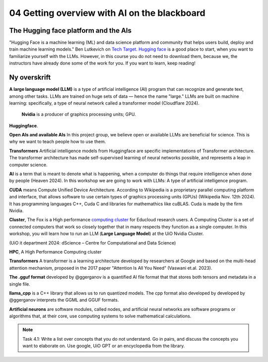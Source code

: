 .. _04_ai_board:

04 Getting overview with AI on the blackboard
==============================================

.. index:: artificial, intelligence, cluster, HPC, transformers, CUDA, gguf, llama_cpp, neurons

.. image:: AI_board.JPG

The Hugging face platform and the AIs
---------------------------------------
"Hugging Face is a machine learning (ML) and data science platform and community that helps users build, deploy and train machine learning models." Ben Lutkevich on `Tech Target <https://www.techtarget.com/whatis/definition/Hugging-Face>`_. `Hugging face <https://huggingface.co/>`_ is a good place to start, when you want to familiarize yourself with the LLMs. However, in this course you do not need to download them, because we, the instructors have already done some of the work for you. If you want to learn, keep reading!

Ny overskrift
----------------
**A large language model (LLM)** is a type of artificial intelligence (AI) program that can recognize and generate text, among other tasks. LLMs are trained on huge sets of data — hence the name "large." LLMs are built on machine learning: specifically, a type of neural network called a transformer model (Cloudflare 2024).


 **Nvidia** is a producer of graphics processing units; GPU. 

**Huggingface**. 

**Open AIs and available AIs** In this project group, we believe open or available LLMs are beneficial for science. This is why we want to teach people how to use them. 

**Transformers** Artificial intelligence models from Huggingface are specific implementations of Transformer architecture. The transformer architecture has made self-supervised learning of neural networks possible, and represents a leap in computer science.

**AI** is a term that is meant to denote what is happening, when a computer do things that require intelligence when done by people (Heaven 2024). In this workshop we are going to work with LLMs: A type of artificial intelligence program.

**CUDA** means Compute Unified Device Architecture. According to Wikipedia is a proprietary parallel computing platform and interface, that allows software to use certain types of graphics processing units (GPUs) (Wikipedia Nov. 12th 2024). It has programming languages C++, Cuda C and libraries for mathemathics like cuBLAS. Cuda is made by the firm Nvidia.

**Cluster**, The Fox is a High performance `computing cluster <https://www.uio.no/english/services/it/research/hpc/fox/>`_ for Educloud research users. A Computing Cluster is a set of connected computers that work so closely together that in many respects they function as a single computer. In this workshop, you will learn how to run an LLM (**Large Language Model**) at the UiO Nvidia Cluster.

.. image:: fox_hpc.png
(UiO it department 2024: dScience – Centre for Computational and Data Science)

**HPC**, A High Performance Computing cluster

**Transformers** A transformer is a learning architecture developed by researchers at Google and based on the multi-head attention mechanism, proposed in the 2017 paper "Attention Is All You Need" (Vaswani et.al. 2023).


**The .gguf format** developed by @ggerganov is a quantified AI file format that that stores both tensors and metadata in a single file.

**llama_cpp** is a C++ library that allows us to run quantized models. The cpp format also developed by developed by @ggerganov interprets the GGML and GGUF formats.

**Artificial neurons** are software modules, called nodes, and artificial neural networks are software programs or algorithms that, at their core, use computing systems to solve mathematical calculations.

.. note::

  Task 4.1: Write a list over concepts that you do not understand. Go in pairs, and discuss the concepts you want to elaborate on. Use google, UiO GPT or an encyclopedia from the library.


.. todo:: 
  Todo 4.1: Vi må legge inn oppgaver der det passer. Det er bedre å erfare enn å lese.

.. todo:: 
  Todo 4.2: Indikere minutter på alle oppgavene. Hvor lang tid tar hver oppgave?
